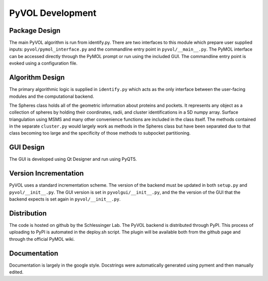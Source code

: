 
PyVOL Development
=================

Package Design
--------------

The main PyVOL algorithm is run from identify.py. There are two interfaces to this module which prepare user supplied inputs: ``pyvol/pymol_interface.py`` and the commandline entry point in ``pyvol/__main__.py``. The PyMOL interface can be accessed directly through the PyMOL prompt or run using the included GUI. The commandline entry point is evoked using a configuration file.

Algorithm Design
----------------

The primary algorithmic logic is supplied in ``identify.py`` which acts as the only interface between the user-facing modules and the computational backend.

The Spheres class holds all of the geometric information about proteins and pockets. It represents any object as a collection of spheres by holding their coordinates, radii, and cluster identifications in a 5D numpy array. Surface triangulation using MSMS and many other convenience functions are included in the class itself. The methods contained in the separate ``cluster.py`` would largely work as methods in the Spheres class but have been separated due to that class becoming too large and the specificity of those methods to subpocket partitioning.

GUI Design
----------

The GUI is developed using Qt Designer and run using PyQT5.

Version Incrementation
----------------------

PyVOL uses a standard incrementation scheme. The version of the backend must be updated in both ``setup.py`` and ``pyvol/__init__.py``. The GUI version is set in ``pyvolgui/__init__.py``\ , and the the version of the GUI that the backend expects is set again in ``pyvol/__init__.py``.

Distribution
------------

The code is hosted on github by the Schlessinger Lab. The PyVOL backend is distributed through PyPI. This process of uploading to PyPI is automated in the deploy.sh script. The plugin will be available both from the github page and through the official PyMOL wiki.

Documentation
-------------

Documentation is largely in the google style. Docstrings were automatically generated using pyment and then manually edited.
